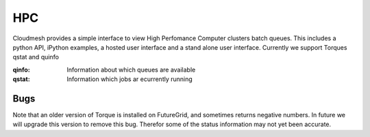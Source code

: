 HPC
=======================================

Cloudmesh provides a simple interface to view High Perfomance Computer clusters batch 
queues. This includes a python API, iPython examples,  a hosted user interface and a 
stand alone user interface. Currently we support Torques qstat and quinfo


:qinfo: Information about which queues are available
:qstat: Information which jobs ar ecurrently running

Bugs
-----------

Note that an older version of Torque is installed on FutureGrid, and sometimes 
returns negative numbers. In future we will upgrade this version to remove this bug.
Therefor some of the status information may not yet been accurate.
